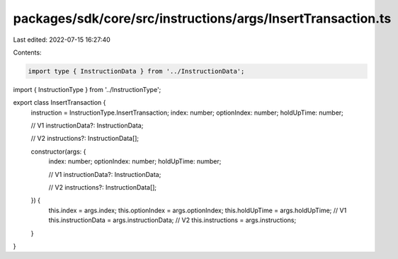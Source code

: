 packages/sdk/core/src/instructions/args/InsertTransaction.ts
============================================================

Last edited: 2022-07-15 16:27:40

Contents:

.. code-block:: ts

    import type { InstructionData } from '../InstructionData';
import { InstructionType } from '../InstructionType';

export class InsertTransaction {
  instruction = InstructionType.InsertTransaction;
  index: number;
  optionIndex: number;
  holdUpTime: number;

  // V1
  instructionData?: InstructionData;

  // V2
  instructions?: InstructionData[];

  constructor(args: {
    index: number;
    optionIndex: number;
    holdUpTime: number;

    // V1
    instructionData?: InstructionData;

    // V2
    instructions?: InstructionData[];
  }) {
    this.index = args.index;
    this.optionIndex = args.optionIndex;
    this.holdUpTime = args.holdUpTime;
    // V1
    this.instructionData = args.instructionData;
    // V2
    this.instructions = args.instructions;
  }
}


